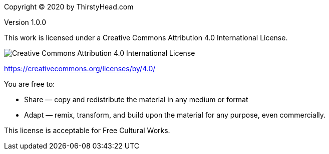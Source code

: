 [colophon]


Copyright (C) 2020 by ThirstyHead.com

Version 1.0.0

This work is licensed under a Creative Commons Attribution 4.0 International License.

image::colophon/cc-by-4.0.png[Creative Commons Attribution 4.0 International License]

https://creativecommons.org/licenses/by/4.0/


You are free to:

* Share — copy and redistribute the material in any medium or format
* Adapt — remix, transform, and build upon the material for any purpose, even commercially.

This license is acceptable for Free Cultural Works.


